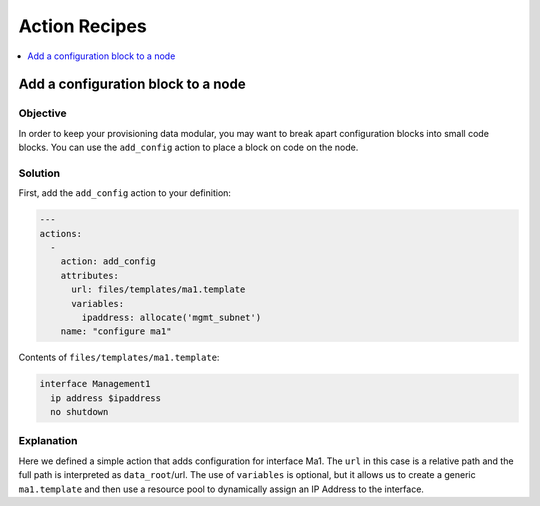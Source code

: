 Action Recipes
==============

.. The line below adds a local TOC

.. contents:: :local:
  :depth: 1

Add a configuration block to a node
-----------------------------------

Objective
^^^^^^^^

In order to keep your provisioning data modular, you may want to break apart
configuration blocks into small code blocks. You can use the ``add_config``
action to place a block on code on the node.

Solution
^^^^^^^^

First, add the ``add_config`` action to your definition:

.. code-block:: yaml

    ---
    actions:
      -
        action: add_config
        attributes:
          url: files/templates/ma1.template
          variables:
            ipaddress: allocate('mgmt_subnet')
        name: "configure ma1"

Contents of ``files/templates/ma1.template``:

.. code-block:: yaml

    interface Management1
      ip address $ipaddress
      no shutdown

Explanation
^^^^^^^^^^^

Here we defined a simple action that adds configuration for interface Ma1.
The ``url`` in this case is a relative path and the full path is interpreted as
``data_root``/url. The use of ``variables`` is optional, but it allows us to
create a generic ``ma1.template`` and then use a resource pool to dynamically
assign an IP Address to the interface.
